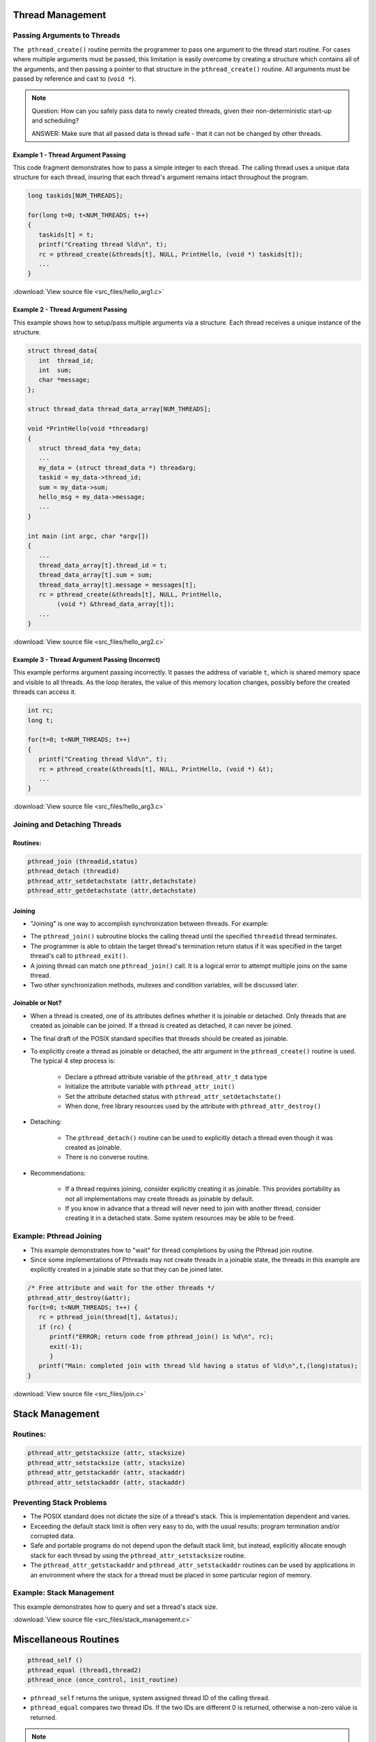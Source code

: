 Thread Management
=================

Passing Arguments to Threads
----------------------------

``The pthread_create()`` routine permits the programmer to pass one argument to the thread start routine. For cases where multiple arguments must be passed, this limitation is easily overcome by creating a structure which contains all of the arguments, and then passing a pointer to that structure in the ``pthread_create()`` routine. All arguments must be passed by reference and cast to (``void *``).

.. note::

   Question: How can you safely pass data to newly created threads,
   given their non-deterministic start-up and scheduling? 

   ANSWER: Make sure that all passed data is thread safe - that
   it can not be changed by other threads.



Example 1 - Thread Argument Passing
^^^^^^^^^^^^^^^^^^^^^^^^^^^^^^^^^^^

This code fragment demonstrates how to pass a simple integer to each thread. The calling thread uses a unique data structure for each thread, insuring that each thread's argument remains intact throughout the program.

.. code-block:: c

   long taskids[NUM_THREADS];
   
   for(long t=0; t<NUM_THREADS; t++)
   {
      taskids[t] = t;
      printf("Creating thread %ld\n", t);
      rc = pthread_create(&threads[t], NULL, PrintHello, (void *) taskids[t]);
      ...
   }

:download:`View source file <src_files/hello_arg1.c>`

Example 2 - Thread Argument Passing
^^^^^^^^^^^^^^^^^^^^^^^^^^^^^^^^^^^

This example shows how to setup/pass multiple arguments via a structure. Each thread receives a unique instance of the structure.

.. code-block:: c

   struct thread_data{
      int  thread_id;
      int  sum;
      char *message;
   };
   
   struct thread_data thread_data_array[NUM_THREADS];
   
   void *PrintHello(void *threadarg)
   {
      struct thread_data *my_data;
      ...
      my_data = (struct thread_data *) threadarg;
      taskid = my_data->thread_id;
      sum = my_data->sum;
      hello_msg = my_data->message;
      ...
   }
   
   int main (int argc, char *argv[])
   {
      ...
      thread_data_array[t].thread_id = t;
      thread_data_array[t].sum = sum;
      thread_data_array[t].message = messages[t];
      rc = pthread_create(&threads[t], NULL, PrintHello, 
           (void *) &thread_data_array[t]);
      ...
   }

:download:`View source file <src_files/hello_arg2.c>`


Example 3 - Thread Argument Passing (Incorrect)
^^^^^^^^^^^^^^^^^^^^^^^^^^^^^^^^^^^^^^^^^^^^^^^

This example performs argument passing incorrectly. It passes the address of variable ``t``, which is shared memory space and visible to all threads. As the loop iterates, the value of this memory location changes, possibly before the created threads can access it.

.. code-block:: c

   int rc;
   long t;
   
   for(t=0; t<NUM_THREADS; t++) 
   {
      printf("Creating thread %ld\n", t);
      rc = pthread_create(&threads[t], NULL, PrintHello, (void *) &t);
      ...
   }

:download:`View source file <src_files/hello_arg3.c>`


Joining and Detaching Threads
-----------------------------

Routines:
^^^^^^^^^

.. code-block:: c

   pthread_join (threadid,status)
   pthread_detach (threadid)
   pthread_attr_setdetachstate (attr,detachstate)
   pthread_attr_getdetachstate (attr,detachstate)

Joining
^^^^^^^

* "Joining" is one way to accomplish synchronization between threads. For example:

.. image:: images/joining.png

* The ``pthread_join()`` subroutine blocks the calling thread until the specified ``threadid`` thread terminates.
  
* The programmer is able to obtain the target thread's termination return status if it was specified in the target thread's call to ``pthread_exit()``.

* A joining thread can match one ``pthread_join()`` call. It is a logical error to attempt multiple joins on the same thread.
  
* Two other synchronization methods, mutexes and condition variables, will be discussed later.
  

Joinable or Not?
^^^^^^^^^^^^^^^^

* When a thread is created, one of its attributes defines whether it is joinable or detached. Only threads that are created as joinable can be joined. If a thread is created as detached, it can never be joined.
  
* The final draft of the POSIX standard specifies that threads should be created as joinable.
  
* To explicitly create a thread as joinable or detached, the attr argument in the ``pthread_create()`` routine is used. The typical 4 step process is:
  
   * Declare a pthread attribute variable of the ``pthread_attr_t`` data type
   * Initialize the attribute variable with ``pthread_attr_init()``
   * Set the attribute detached status with ``pthread_attr_setdetachstate()``
   * When done, free library resources used by the attribute with ``pthread_attr_destroy()``

* Detaching:
  
   * The ``pthread_detach()`` routine can be used to explicitly detach a thread even though it was created as joinable.
   * There is no converse routine.

* Recommendations:

   * If a thread requires joining, consider explicitly creating it as joinable. This provides portability as not all implementations may create threads as joinable by default.
   * If you know in advance that a thread will never need to join with another thread, consider creating it in a detached state. Some system resources may be able to be freed.
     

Example: Pthread Joining
------------------------

* This example demonstrates how to "wait" for thread completions by using the Pthread join routine.
* Since some implementations of Pthreads may not create threads in a joinable state, the threads in this example are explicitly created in a joinable state so that they can be joined later.

.. code-block:: c

   /* Free attribute and wait for the other threads */
   pthread_attr_destroy(&attr);
   for(t=0; t<NUM_THREADS; t++) {
      rc = pthread_join(thread[t], &status);
      if (rc) {
         printf("ERROR; return code from pthread_join() is %d\n", rc);
         exit(-1);
         }
      printf("Main: completed join with thread %ld having a status of %ld\n",t,(long)status);
   }

:download:`View source file <src_files/join.c>`


Stack Management
================

Routines:
---------

.. code-block:: c

   pthread_attr_getstacksize (attr, stacksize)
   pthread_attr_setstacksize (attr, stacksize)
   pthread_attr_getstackaddr (attr, stackaddr)
   pthread_attr_setstackaddr (attr, stackaddr)

Preventing Stack Problems
-------------------------

* The POSIX standard does not dictate the size of a thread's stack. This is implementation dependent and varies.

* Exceeding the default stack limit is often very easy to do, with the usual results: program termination and/or corrupted data.

* Safe and portable programs do not depend upon the default stack limit, but instead, explicitly allocate enough stack for each thread by using the ``pthread_attr_setstacksize`` routine.

* The ``pthread_attr_getstackaddr`` and ``pthread_attr_setstackaddr`` routines can be used by applications in an environment where the stack for a thread must be placed in some particular region of memory.

Example: Stack Management
-------------------------

This example demonstrates how to query and set a thread's stack size.

:download:`View source file <src_files/stack_management.c>`


Miscellaneous Routines
======================

.. code-block:: c

   pthread_self ()
   pthread_equal (thread1,thread2)
   pthread_once (once_control, init_routine)

* ``pthread_self`` returns the unique, system assigned thread ID of the calling thread.

* ``pthread_equal`` compares two thread IDs. If the two IDs are different 0 is returned, otherwise a non-zero value is returned.

.. note::

   Note that for both of these routines, the thread identifier objects are opaque and can not be easily inspected. Because thread IDs are opaque objects, the C language equivalence operator ``==`` should not be used to compare two thread IDs against each other, or to compare a single thread ID against another value.

* ``pthread_once`` executes the ``init_routine`` exactly once in a process. The first call to this routine by any thread in the process executes the given ``init_routine``, without parameters. Any subsequent call will have no effect.
  
* The ``init_routine`` routine is typically an initialization routine.
  
* The ``once_control`` parameter is a synchronization control structure that requires initialization prior to calling ``pthread_once``. For example:
  
.. code-block:: c
   
   pthread_once_t once_control = PTHREAD_ONCE_INIT;


:doc:`GO TO THE EXERCISE HERE <exercise>`